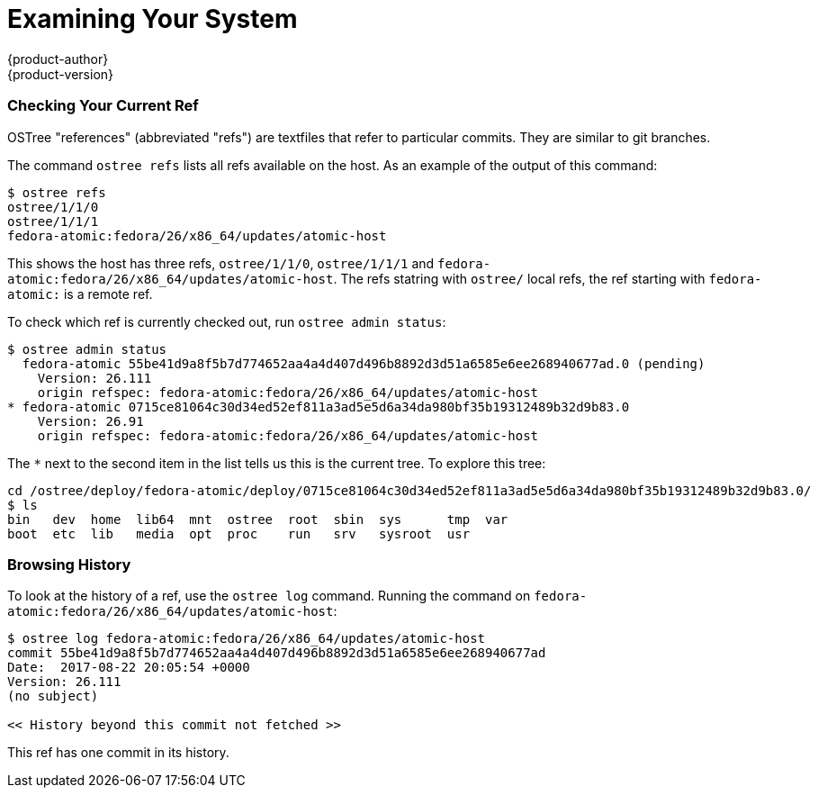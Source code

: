 [[using-ostree-examining]]
= Examining Your System
{product-author}
{product-version}
:data-uri:
:icons:

=== Checking Your Current Ref

OSTree "references" (abbreviated "refs") are textfiles that refer to particular
commits. They are similar to git branches.

The command `ostree refs` lists all refs available on the host. As an example
of the output of this command:

....
$ ostree refs
ostree/1/1/0
ostree/1/1/1
fedora-atomic:fedora/26/x86_64/updates/atomic-host
....

This shows the host has three refs, `ostree/1/1/0`, `ostree/1/1/1` and
`fedora-atomic:fedora/26/x86_64/updates/atomic-host`. The refs statring with
`ostree/` local refs, the ref starting with `fedora-atomic:` is a remote ref.

To check which ref is currently checked out, run `ostree admin status`:

....
$ ostree admin status
  fedora-atomic 55be41d9a8f5b7d774652aa4a4d407d496b8892d3d51a6585e6ee268940677ad.0 (pending)
    Version: 26.111
    origin refspec: fedora-atomic:fedora/26/x86_64/updates/atomic-host
* fedora-atomic 0715ce81064c30d34ed52ef811a3ad5e5d6a34da980bf35b19312489b32d9b83.0
    Version: 26.91
    origin refspec: fedora-atomic:fedora/26/x86_64/updates/atomic-host
....

The `*` next to the second item in the list tells us this is the current tree.
To explore this tree:

....
cd /ostree/deploy/fedora-atomic/deploy/0715ce81064c30d34ed52ef811a3ad5e5d6a34da980bf35b19312489b32d9b83.0/
$ ls
bin   dev  home  lib64  mnt  ostree  root  sbin  sys      tmp  var
boot  etc  lib   media  opt  proc    run   srv   sysroot  usr
....

=== Browsing History

To look at the history of a ref, use the `ostree log` command. Running the
command on `fedora-atomic:fedora/26/x86_64/updates/atomic-host`:

....
$ ostree log fedora-atomic:fedora/26/x86_64/updates/atomic-host
commit 55be41d9a8f5b7d774652aa4a4d407d496b8892d3d51a6585e6ee268940677ad
Date:  2017-08-22 20:05:54 +0000
Version: 26.111
(no subject)

<< History beyond this commit not fetched >>
....

This ref has one commit in its history.
